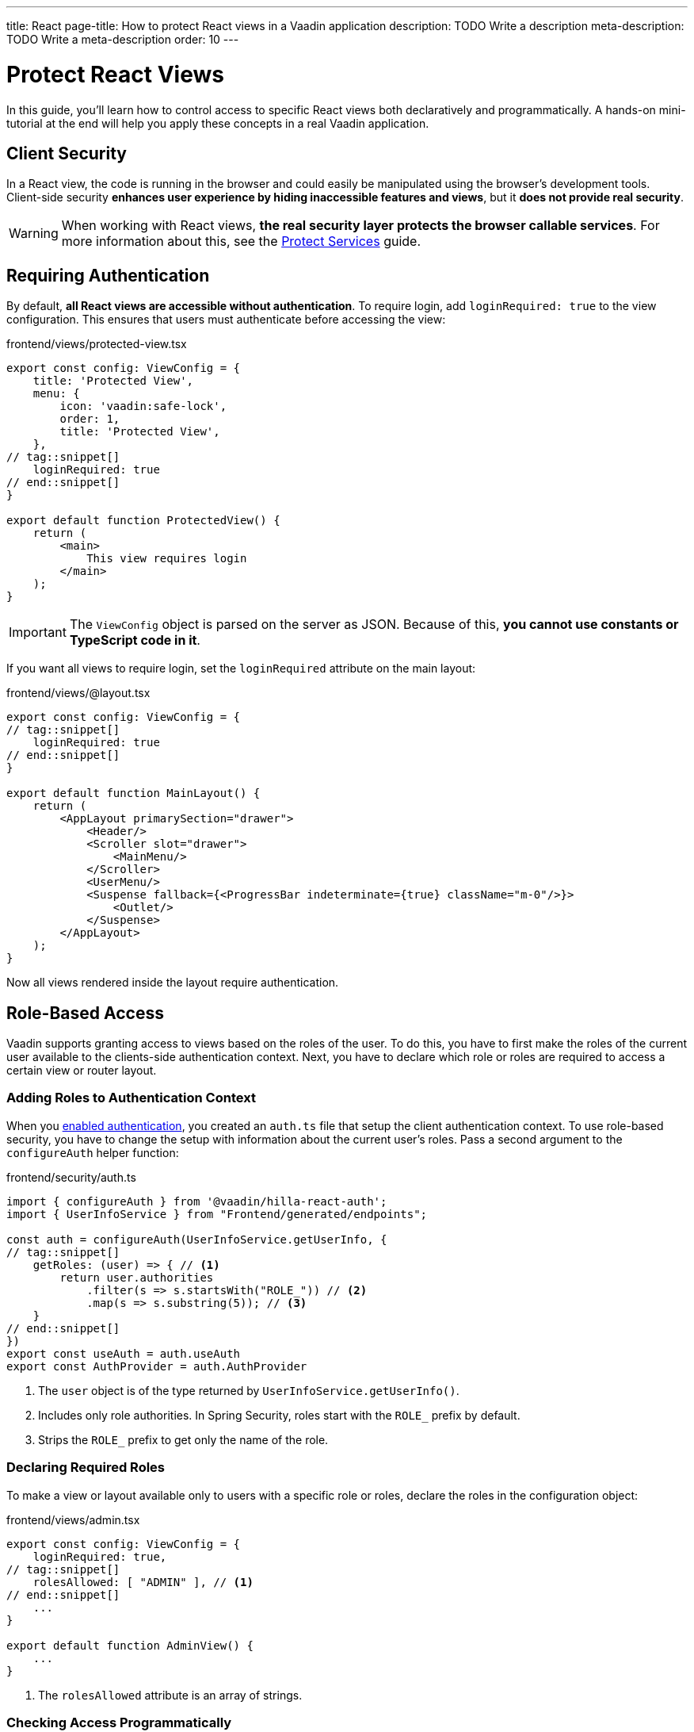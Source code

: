 ---
title: React
page-title: How to protect React views in a Vaadin application
description: TODO Write a description
meta-description: TODO Write a meta-description
order: 10
---


= Protect React Views
:toclevels: 2

In this guide, you'll learn how to control access to specific React views both declaratively and programmatically. A hands-on mini-tutorial at the end will help you apply these concepts in a real Vaadin application.


== Client Security

In a React view, the code is running in the browser and could easily be manipulated using the browser's development tools. Client-side security *enhances user experience by hiding inaccessible features and views*, but it *does not provide real security*.

[WARNING]
When working with React views, *the real security layer protects the browser callable services*. For more information about this, see the <<../protect-services#,Protect Services>> guide.


== Requiring Authentication

By default, *all React views are accessible without authentication*. To require login, add `loginRequired: true` to the view configuration. This ensures that users must authenticate before accessing the view:

.frontend/views/protected-view.tsx
[source,tsx]
----
export const config: ViewConfig = {
    title: 'Protected View',
    menu: {
        icon: 'vaadin:safe-lock',
        order: 1,
        title: 'Protected View',
    },
// tag::snippet[]
    loginRequired: true
// end::snippet[]
}

export default function ProtectedView() {
    return (
        <main>
            This view requires login
        </main>
    );
}
----

[IMPORTANT]
The `ViewConfig` object is parsed on the server as JSON. Because of this, *you cannot use constants or TypeScript code in it*.

If you want all views to require login, set the `loginRequired` attribute on the main layout:

.frontend/views/@layout.tsx
[source,tsx]
----
export const config: ViewConfig = {
// tag::snippet[]
    loginRequired: true
// end::snippet[]
}

export default function MainLayout() {
    return (
        <AppLayout primarySection="drawer">
            <Header/>
            <Scroller slot="drawer">
                <MainMenu/>
            </Scroller>
            <UserMenu/>
            <Suspense fallback={<ProgressBar indeterminate={true} className="m-0"/>}>
                <Outlet/>
            </Suspense>
        </AppLayout>
    );
}
----

Now all views rendered inside the layout require authentication.


== Role-Based Access

Vaadin supports granting access to views based on the roles of the user. To do this, you have to first make the roles of the current user available to the clients-side authentication context. Next, you have to declare which role or roles are required to access a certain view or router layout.


=== Adding Roles to Authentication Context

When you <<../add-login/react#,enabled authentication>>, you created an `auth.ts` file that setup the client authentication context. To use role-based security, you have to change the setup with information about the current user's roles. Pass a second argument to the `configureAuth` helper function:

.frontend/security/auth.ts
[source,typescript]
----
import { configureAuth } from '@vaadin/hilla-react-auth';
import { UserInfoService } from "Frontend/generated/endpoints";

const auth = configureAuth(UserInfoService.getUserInfo, {
// tag::snippet[]
    getRoles: (user) => { // <1>
        return user.authorities
            .filter(s => s.startsWith("ROLE_")) // <2>
            .map(s => s.substring(5)); // <3>
    }
// end::snippet[]
})
export const useAuth = auth.useAuth
export const AuthProvider = auth.AuthProvider
----
<1> The `user` object is of the type returned by `UserInfoService.getUserInfo()`.
<2> Includes only role authorities. In Spring Security, roles start with the `ROLE_` prefix by default.
<3> Strips the `ROLE_` prefix to get only the name of the role.


=== Declaring Required Roles

To make a view or layout available only to users with a specific role or roles, declare the roles in the  configuration object:

.frontend/views/admin.tsx
[source,tsx]
----
export const config: ViewConfig = {
    loginRequired: true,
// tag::snippet[]
    rolesAllowed: [ "ADMIN" ], // <1>
// end::snippet[]
    ...
}

export default function AdminView() {
    ...
}
----
<1> The `rolesAllowed` attribute is an array of strings.


=== Checking Access Programmatically

Sometimes, you may want to control which actions a user can perform inside a view. Instead of blocking access entirely, you can conditionally render elements based on the user's role. For instance, one role may have full read-write access whereas another role has only read-only access. *To check the roles of the current user*, use the `useAuth` hook:

.frontend/views/my-view.tsx
[source,tsx]
----
import { useAuth } from "Frontend/security/auth";

export default function MyView() {
// tag::snippet[]
    const auth = useAuth();
    const isAdmin = auth.hasAccess({ 
        rolesAllowed: [ "ADMIN" ] // <1>
    });
// end::snippet[]

    return (
        <main>
            {isAdmin && <p>Only admins see this</p>}
            <p>Everyone can see this</p>
        </main>
    );
}
----
<1> The `rolesAllowed` attribute is an array of strings.


[.collapsible-list]
== Try It

In this mini-tutorial, you'll learn how to control access to React views both declaratively and programmatically. It uses the project from the <<../add-logout/react#try-it,Add Logout>> guide. If you haven't completed that tutorial yet, do it now before proceeding.


.Add Roles to Authentication Context
[%collapsible]
====
Open `src/main/frontend/security/auth.ts` and make the following changes:

.frontend/security/auth.ts
[source,typescript]
----
import { configureAuth } from '@vaadin/hilla-react-auth';
import { UserInfoService } from "Frontend/generated/endpoints";

const auth = configureAuth(UserInfoService.getUserInfo, {
// tag::snippet[]
    getRoles: (user) => {
        return user.authorities
            .filter(s => s.startsWith("ROLE_"))
            .map(s => s.substring(5));
    }
// end::snippet[]
})
export const useAuth = auth.useAuth
export const AuthProvider = auth.AuthProvider
----
====


.Create Admin View
[%collapsible]
====
Create a new file `src/main/frontend/views/admin.tsx`:

.frontend/views/admin.tsx
[source,tsx]
----
import { ViewConfig } from "@vaadin/hilla-file-router/types.js";

export const config: ViewConfig = {
    title: "Task Admin",
    menu: {
        title: "Task Admin",
        order: 10,
        icon: "vaadin:wrench",
    },
    rolesAllowed: [
        "ADMIN"
    ],
}

export default function AdminView() {
    return (
        <main>
            Admin View
        </main>
    );
}
----

Now navigate to: http://localhost:8080

Log in as an `ADMIN`. You should see *Task Admin* in the navigation menu. Clicking it should take you to the admin view.

Now log out and log back in as a `USER`. The *Task Admin* menu item should no longer be visible.

Attempt to access http://localhost:8080/admin directly. You should end up on the login view again.
====


.Make the Task List Read-Only For Users
[%collapsible]
====
So far all authenticated users have been able to add tasks to the todo view. You'll now change it so that only users with the `ADMIN` role can add tasks. Open `src/main/frontend/views/index.tsx` and change it as follows:

.frontend/views/index.tsx
[source,tsx]
----
// tag::snippet[]
import { useAuth } from "Frontend/security/auth";
// end::snippet[]
...
export default function TodoView() {
  const dataProvider = useDataProvider<Todo>({
    list: (pageable) => TodoService.list(pageable),
  });
// tag::snippet[]
  const auth = useAuth();
  const isAdmin = auth.hasAccess({ rolesAllowed: ["ADMIN"] });
// end::snippet[]

  return (
    <main className="w-full h-full flex flex-col box-border gap-s p-m">
      <ViewToolbar title="Task List">
{/* tag::snippet[] */}
        {isAdmin && <Group> {/* <1> */}
          <TodoEntryForm onTodoCreated={dataProvider.refresh} />
        </Group>}
{/* end::snippet[] */}
      </ViewToolbar>
      <Grid dataProvider={dataProvider.dataProvider}>
        <GridColumn path="description" />
        <GridColumn path="dueDate" header="DueDate">
          {({ item }) => (item.dueDate ? dateFormatter.format(new Date(item.dueDate)) : 'Never')}
        </GridColumn>
        <GridColumn path="creationDate" header="Creation Date">
          {({ item }) => dateTimeFormatter.format(new Date(item.creationDate))}
        </GridColumn>
      </Grid>
    </main>
  );
}
----
<1> Only create the toolbar if the user is an `ADMIN`.

Go back to your browser and try the application. The toolbar should only be visible in the *Task List* when you are logged in as `ADMIN`.
====


.Final Thoughts
[%collapsible]
====
These techniques only improve the user experience and do not provide real security. *Always secure your backend services to enforce true access control.* Learn more in the <<../protect-services#,Protect Services>> guide.
====